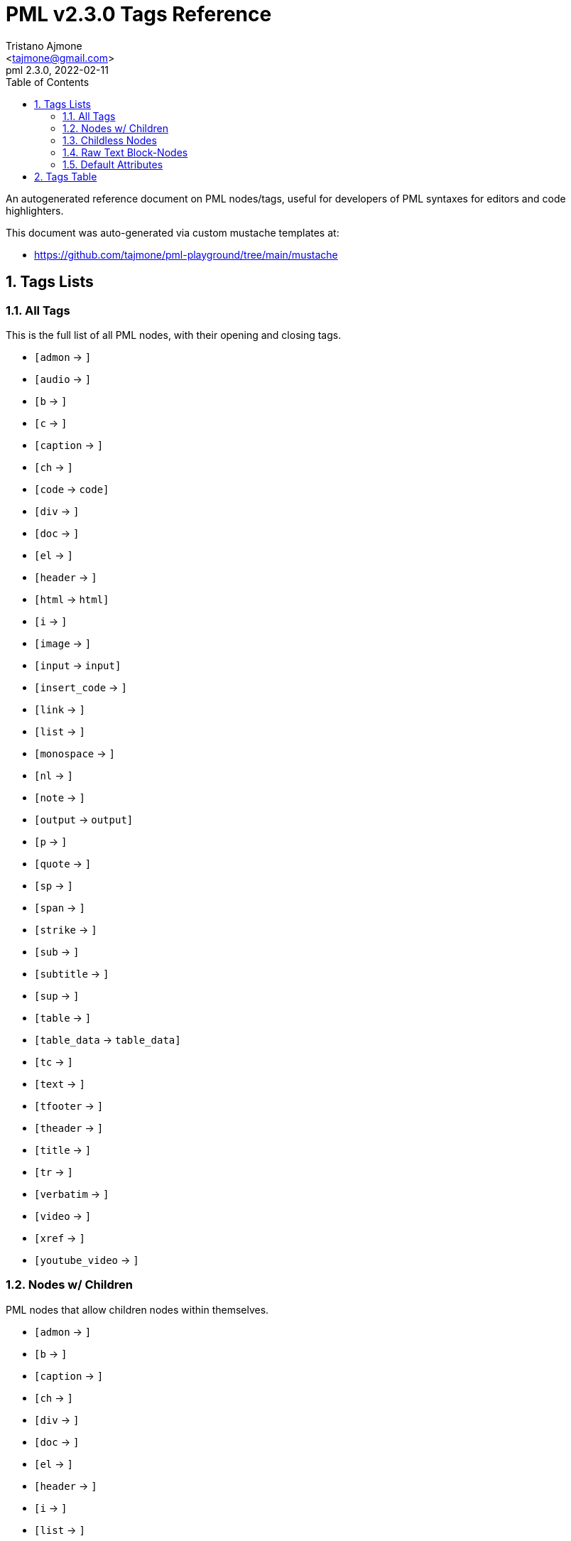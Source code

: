 = PML v2.3.0 Tags Reference
:author: Tristano Ajmone
:email: <tajmone@gmail.com>
:revdate: 2022-02-11
:revnumber: 2.3.0
:version-label: PML
:lang: en
:doctype: article
// TOC Settings:
:toclevels: 5
:toc: left
// Sections Numbering:
:partnums:
:sectnums:
:sectnumlevels: 2
// Cross References:
:idprefix:
:xrefstyle: full
:chapter-refsig: Ch.
:section-refsig: Sec.
:appendix-refsig: App.
// Misc Settings:
:experimental: true
:icons: font
:linkattrs: true
:reproducible: true
:sectanchors:

// Preamble
// ========

An autogenerated reference document on PML nodes/tags, useful for developers of PML syntaxes for editors and code highlighters.

This document was auto-generated via custom mustache templates at:

* https://github.com/tajmone/pml-playground/tree/main/mustache


== Tags Lists

=== All Tags

This is the full list of all PML nodes, with their opening and closing tags.

// tag::list-tags-all[]

* `[admon` -> `]`
* `[audio` -> `]`
* `[b` -> `]`
* `[c` -> `]`
* `[caption` -> `]`
* `[ch` -> `]`
* `[code` -> `code]`
* `[div` -> `]`
* `[doc` -> `]`
* `[el` -> `]`
* `[header` -> `]`
* `[html` -> `html]`
* `[i` -> `]`
* `[image` -> `]`
* `[input` -> `input]`
* `[insert_code` -> `]`
* `[link` -> `]`
* `[list` -> `]`
* `[monospace` -> `]`
* `[nl` -> `]`
* `[note` -> `]`
* `[output` -> `output]`
* `[p` -> `]`
* `[quote` -> `]`
* `[sp` -> `]`
* `[span` -> `]`
* `[strike` -> `]`
* `[sub` -> `]`
* `[subtitle` -> `]`
* `[sup` -> `]`
* `[table` -> `]`
* `[table_data` -> `table_data]`
* `[tc` -> `]`
* `[text` -> `]`
* `[tfooter` -> `]`
* `[theader` -> `]`
* `[title` -> `]`
* `[tr` -> `]`
* `[verbatim` -> `]`
* `[video` -> `]`
* `[xref` -> `]`
* `[youtube_video` -> `]`

// end::list-tags-all[]


=== Nodes w/ Children

PML nodes that allow children nodes within themselves.

// tag::list-nodes-with-children[]

* `[admon` -> `]`
* `[b` -> `]`
* `[caption` -> `]`
* `[ch` -> `]`
* `[div` -> `]`
* `[doc` -> `]`
* `[el` -> `]`
* `[header` -> `]`
* `[i` -> `]`
* `[list` -> `]`
* `[monospace` -> `]`
* `[note` -> `]`
* `[p` -> `]`
* `[quote` -> `]`
* `[span` -> `]`
* `[strike` -> `]`
* `[sub` -> `]`
* `[subtitle` -> `]`
* `[sup` -> `]`
* `[table` -> `]`
* `[tc` -> `]`
* `[tfooter` -> `]`
* `[theader` -> `]`
* `[title` -> `]`
* `[tr` -> `]`

// end::list-nodes-with-children[]


=== Childless Nodes

PML nodes that _don't_ allow children nodes within themselves (useful info for Lenient Parsing).

// tag::list-nodes-childless[]

* `[audio` -> `]`
* `[c` -> `]`
* `[code` -> `code]`
* `[html` -> `html]`
* `[image` -> `]`
* `[input` -> `input]`
* `[insert_code` -> `]`
* `[link` -> `]`
* `[nl` -> `]`
* `[output` -> `output]`
* `[sp` -> `]`
* `[table_data` -> `table_data]`
* `[text` -> `]`
* `[verbatim` -> `]`
* `[video` -> `]`
* `[xref` -> `]`
* `[youtube_video` -> `]`

// end::list-nodes-childless[]


=== Raw Text Block-Nodes

Raw PML nodes are not parsed any further, so they can't contain sub-nodes and their contents are treated as verbatim text.

// tag::list-nodes-raw-text-block[]

* `[code` -> `code]`
* `[html` -> `html]`
* `[input` -> `input]`
* `[output` -> `output]`
* `[table_data` -> `table_data]`

// end::list-nodes-raw-text-block[]


=== Default Attributes

Tags with a default attribute (useful info for Lenient Parsing).


* `[image` -> `source` -> `]`


== Tags Table

// tag::table-nodes-info[]

:child: https://www.pml-lang.dev/docs/user_manual/index.html#ch__4[child?^, title="Child nodes allowed?"]
:html: https://www.pml-lang.dev/docs/user_manual/index.html#HTML_attributes[html?^, title="HTML Attributes allowed?"]

[[table-nodes-info]]
.PML Nodes Info
[cols="3*<d,3*^d,2*<m",options=autowidth]
|=============================================================================
| node | tag | type | raw? | {child} | {html} | attributes | def.{nbsp}attr.


| https://www.pml-lang.dev/docs/reference_manual/index.html#node_admon[Admonition^] | `[admon` -> `]`
| block
| &cross;
| &check;
| &check;
|
 id +
 label +
| &cross;

| https://www.pml-lang.dev/docs/reference_manual/index.html#node_audio[Audio (Sound)^] | `[audio` -> `]`
| block
| &cross;
| &cross;
| &check;
|
 caption +
 id +
 source +
| &cross;

| https://www.pml-lang.dev/docs/reference_manual/index.html#node_b[Bold Text^] | `[b` -> `]`
| inline
| &cross;
| &check;
| &cross;
|&cross;
| &cross;

| https://www.pml-lang.dev/docs/reference_manual/index.html#node_c[Inline Source Code^] | `[c` -> `]`
| inline
| &cross;
| &cross;
| &cross;
|&cross;
| &cross;

| https://www.pml-lang.dev/docs/reference_manual/index.html#node_caption[Caption^] | `[caption` -> `]`
| block
| &cross;
| &check;
| &check;
|
 id +
| &cross;

| https://www.pml-lang.dev/docs/reference_manual/index.html#node_ch[Chapter^] | `[ch` -> `]`
| block
| &cross;
| &check;
| &check;
|
 id +
| &cross;

| https://www.pml-lang.dev/docs/reference_manual/index.html#node_code[Source Code^] | `[code` -> `code]`
| block
| &check;
| &cross;
| &check;
|
 highlight +
 id +
 lang +
| &cross;

| https://www.pml-lang.dev/docs/reference_manual/index.html#node_div[Division^] | `[div` -> `]`
| block
| &cross;
| &check;
| &check;
|
 id +
| &cross;

| https://www.pml-lang.dev/docs/reference_manual/index.html#node_doc[Document^] | `[doc` -> `]`
| block
| &cross;
| &check;
| &check;
|
 highlighter +
 TOC_position +
 TOC_title +
| &cross;

| https://www.pml-lang.dev/docs/reference_manual/index.html#node_el[List Element^] | `[el` -> `]`
| block
| &cross;
| &check;
| &check;
|
 id +
| &cross;

| https://www.pml-lang.dev/docs/reference_manual/index.html#node_header[Header^] | `[header` -> `]`
| block
| &cross;
| &check;
| &check;
|
 id +
| &cross;

| https://www.pml-lang.dev/docs/reference_manual/index.html#node_html[HTML Code^] | `[html` -> `html]`
| block
| &check;
| &cross;
| &cross;
|
 id +
| &cross;

| https://www.pml-lang.dev/docs/reference_manual/index.html#node_i[Italic Text^] | `[i` -> `]`
| inline
| &cross;
| &check;
| &cross;
|&cross;
| &cross;

| https://www.pml-lang.dev/docs/reference_manual/index.html#node_image[Image^] | `[image` -> `]`
| block
| &cross;
| &cross;
| &check;
|
 align +
 border +
 caption +
 height +
 id +
 link +
 source +
 width +
| source

| https://www.pml-lang.dev/docs/reference_manual/index.html#node_input[Input^] | `[input` -> `input]`
| block
| &check;
| &cross;
| &check;
|
 id +
| &cross;

| https://www.pml-lang.dev/docs/reference_manual/index.html#node_insert_code[Insert Source Code^] | `[insert_code` -> `]`
| block
| &cross;
| &cross;
| &check;
|
 file +
 from_regex +
 highlight +
 id +
 include_from_regex +
 include_to_regex +
 lang +
 to_regex +
| &cross;

| https://www.pml-lang.dev/docs/reference_manual/index.html#node_link[URL Link^] | `[link` -> `]`
| inline
| &cross;
| &cross;
| &check;
|
 text +
 url +
| &cross;

| https://www.pml-lang.dev/docs/reference_manual/index.html#node_list[List^] | `[list` -> `]`
| block
| &cross;
| &check;
| &check;
|
 id +
| &cross;

| https://www.pml-lang.dev/docs/reference_manual/index.html#node_monospace[Monospace^] | `[monospace` -> `]`
| block
| &cross;
| &check;
| &check;
|
 id +
| &cross;

| https://www.pml-lang.dev/docs/reference_manual/index.html#node_nl[New Line^] | `[nl` -> `]`
| inline
| &cross;
| &cross;
| &cross;
|&cross;
| &cross;

| https://www.pml-lang.dev/docs/reference_manual/index.html#node_note[Note^] | `[note` -> `]`
| block
| &cross;
| &check;
| &check;
|
 id +
| &cross;

| https://www.pml-lang.dev/docs/reference_manual/index.html#node_output[Output^] | `[output` -> `output]`
| block
| &check;
| &cross;
| &check;
|
 id +
| &cross;

| https://www.pml-lang.dev/docs/reference_manual/index.html#node_p[Paragraph^] | `[p` -> `]`
| block
| &cross;
| &check;
| &check;
|
 id +
| &cross;

| https://www.pml-lang.dev/docs/reference_manual/index.html#node_quote[Quote^] | `[quote` -> `]`
| block
| &cross;
| &check;
| &check;
|
 id +
 source +
| &cross;

| https://www.pml-lang.dev/docs/reference_manual/index.html#node_sp[Space Character^] | `[sp` -> `]`
| inline
| &cross;
| &cross;
| &cross;
|&cross;
| &cross;

| https://www.pml-lang.dev/docs/reference_manual/index.html#node_span[Span^] | `[span` -> `]`
| inline
| &cross;
| &check;
| &check;
|&cross;
| &cross;

| https://www.pml-lang.dev/docs/reference_manual/index.html#node_strike[Strikethrough Text^] | `[strike` -> `]`
| inline
| &cross;
| &check;
| &cross;
|&cross;
| &cross;

| https://www.pml-lang.dev/docs/reference_manual/index.html#node_sub[Subscript Text^] | `[sub` -> `]`
| inline
| &cross;
| &check;
| &cross;
|&cross;
| &cross;

| https://www.pml-lang.dev/docs/reference_manual/index.html#node_subtitle[Chapter Subtitle^] | `[subtitle` -> `]`
| block
| &cross;
| &check;
| &check;
|
 id +
| &cross;

| https://www.pml-lang.dev/docs/reference_manual/index.html#node_sup[Superscript Text^] | `[sup` -> `]`
| inline
| &cross;
| &check;
| &cross;
|&cross;
| &cross;

| https://www.pml-lang.dev/docs/reference_manual/index.html#node_table[Table^] | `[table` -> `]`
| block
| &cross;
| &check;
| &check;
|
 caption +
 id +
| &cross;

| https://www.pml-lang.dev/docs/reference_manual/index.html#node_table_data[Table Data^] | `[table_data` -> `table_data]`
| block
| &check;
| &cross;
| &check;
|
 halign +
 id +
| &cross;

| https://www.pml-lang.dev/docs/reference_manual/index.html#node_tc[Table Cell^] | `[tc` -> `]`
| block
| &cross;
| &check;
| &check;
|
 id +
| &cross;

| https://www.pml-lang.dev/docs/reference_manual/index.html#node_text[Text^] | `[text` -> `]`
| inline
| &cross;
| &cross;
| &cross;
|&cross;
| &cross;

| https://www.pml-lang.dev/docs/reference_manual/index.html#node_tfooter[Table Footer^] | `[tfooter` -> `]`
| block
| &cross;
| &check;
| &check;
|
 id +
| &cross;

| https://www.pml-lang.dev/docs/reference_manual/index.html#node_theader[Table Header^] | `[theader` -> `]`
| block
| &cross;
| &check;
| &check;
|
 id +
| &cross;

| https://www.pml-lang.dev/docs/reference_manual/index.html#node_title[Chapter Title^] | `[title` -> `]`
| block
| &cross;
| &check;
| &check;
|
 id +
| &cross;

| https://www.pml-lang.dev/docs/reference_manual/index.html#node_tr[Table Row^] | `[tr` -> `]`
| block
| &cross;
| &check;
| &check;
|
 id +
| &cross;

| https://www.pml-lang.dev/docs/reference_manual/index.html#node_verbatim[Verbatim Text^] | `[verbatim` -> `]`
| inline
| &cross;
| &cross;
| &cross;
|&cross;
| &cross;

| https://www.pml-lang.dev/docs/reference_manual/index.html#node_video[Video^] | `[video` -> `]`
| block
| &cross;
| &cross;
| &check;
|
 caption +
 height +
 id +
 source +
 width +
| &cross;

| https://www.pml-lang.dev/docs/reference_manual/index.html#node_xref[Cross-Reference^] | `[xref` -> `]`
| inline
| &cross;
| &cross;
| &check;
|
 node_id +
 text +
| &cross;

| https://www.pml-lang.dev/docs/reference_manual/index.html#node_youtube_video[Embedded Youtube Video^] | `[youtube_video` -> `]`
| block
| &cross;
| &cross;
| &check;
|
 caption +
 height +
 id +
 width +
 yid +
| &cross;
|=============================================================================

// end::table-nodes-info[]
